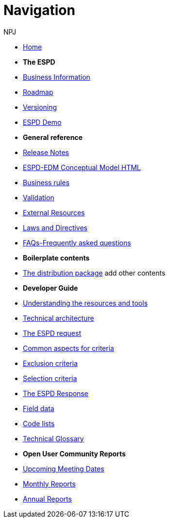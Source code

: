 :doctitle: Navigation
:doccode: espd-v4.0.x-prod-004
:author: NPJ
:authoremail: nicole-anne.paterson-jones@ext.ec.europa.eu
:docdate: October 2023

* xref:espd-home::index.adoc[Home]

* [.separated]#**The ESPD**#
* xref:5.1.0@ESPD-EDM:business:index.adoc[Business Information]
* xref:espd-home::history.adoc[Roadmap]
* xref:5.1.0@ESPD-EDM:ROOT:versioning.adoc[Versioning] 
* https://docs.ted.europa.eu/espd-demo/[ESPD Demo]

* [.separated]#**General reference**#
* xref:5.1.0@ESPD-EDM:ROOT:release_notes.adoc[Release Notes]
* link:{attachmentsdir}/ESPD_CM_html/index.html[ESPD-EDM Conceptual Model HTML]
//* xref:5.1.0@ESPD-EDM:dist:specs.adoc[ESPD specification]
* xref:5.1.0@ESPD-EDM:guide:bus_rules.adoc[Business rules]
* xref:5.1.0@ESPD-EDM:dist:validation.adoc[Validation]
* xref:espd-home::external.adoc[External Resources]
* xref:espd-home::laws.adoc[Laws and Directives]
* xref:5.1.0@ESPD-EDM:dist:faq.adoc[FAQs-Frequently asked questions]

* [.separated]#**Boilerplate contents**#
* xref:5.1.0@ESPD-EDM:technical:tech_dist_pack.adoc[The distribution package]
add other contents 

* [.separated]#**Developer Guide**#
* xref:5.1.0@ESPD-EDM:guide:overview.adoc[Understanding the resources and tools]
* xref:5.1.0@ESPD-EDM:technical:tech_architecture.adoc[Technical architecture]
* xref:5.1.0@ESPD-EDM:technical:tech_request.adoc[The ESPD request]
* xref:5.1.0@ESPD-EDM:technical:tech_common_aspects_for_criteria.adoc[Common aspects for criteria]
* xref:5.1.0@ESPD-EDM:technical:tech_exclusion_criteria.adoc[Exclusion criteria]
* xref:5.1.0@ESPD-EDM:technical:tech_selection_criteria.adoc[Selection criteria]
* xref:5.1.0@ESPD-EDM:technical:tech_response.adoc[The ESPD Response]
* xref:5.1.0@ESPD-EDM:dist:field_data.adoc[Field data]
* xref:5.1.0@ESPD-EDM:technical::tech_codelist.adoc[Code lists]
* xref:5.1.0@ESPD-EDM:technical:tech_glossary.adoc[Technical Glossary]

* [.separated]#**Open User Community Reports**#
* xref:espd-wgm:index.adoc[Upcoming Meeting Dates]
* xref:espd-wgm:monthly.adoc[Monthly Reports]
* xref:espd-wgm:annual.adoc[Annual Reports]
